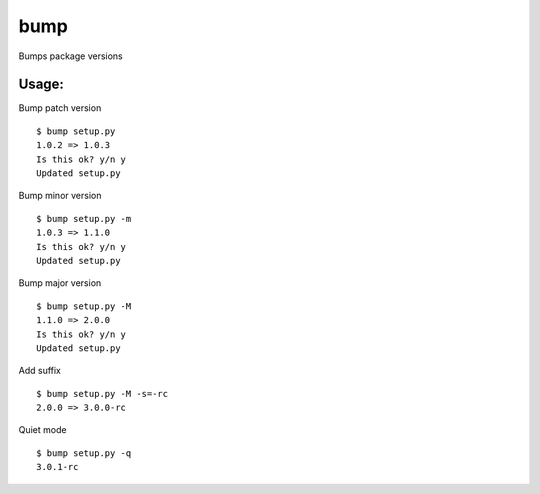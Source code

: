bump
====

Bumps package versions

Usage:
------

Bump patch version ::

    $ bump setup.py
    1.0.2 => 1.0.3
    Is this ok? y/n y
    Updated setup.py

Bump minor version ::

    $ bump setup.py -m
    1.0.3 => 1.1.0
    Is this ok? y/n y
    Updated setup.py

Bump major version ::

    $ bump setup.py -M
    1.1.0 => 2.0.0
    Is this ok? y/n y
    Updated setup.py

Add suffix ::
    
    $ bump setup.py -M -s=-rc
    2.0.0 => 3.0.0-rc

Quiet mode ::

    $ bump setup.py -q
    3.0.1-rc
